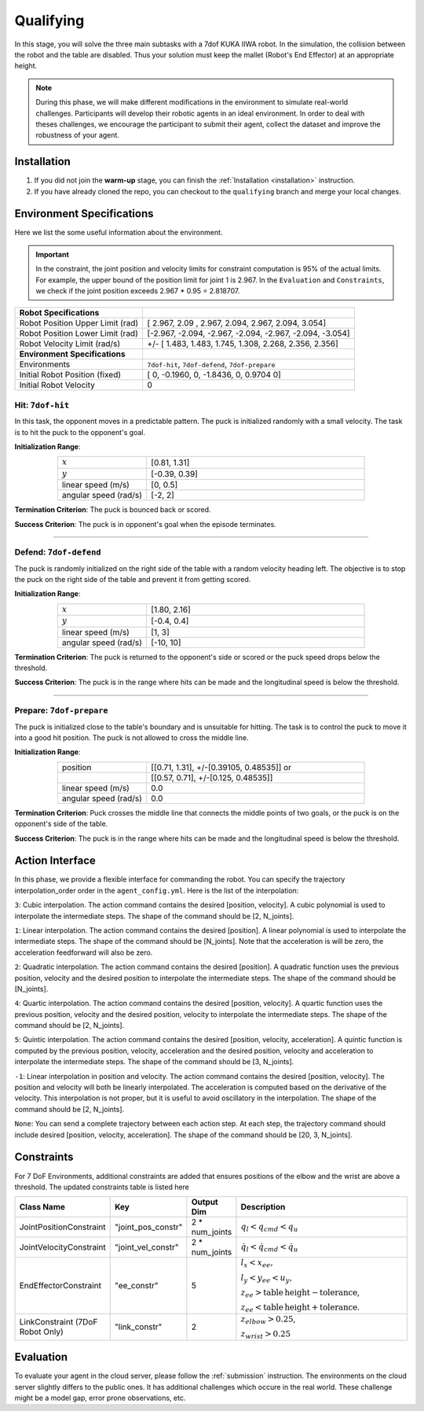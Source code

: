 .. _qualifying:

Qualifying
==========

In this stage, you will solve the three main subtasks with a 7dof KUKA IIWA robot. In the simulation, the collision
between the robot and the table are disabled. Thus your solution must keep the mallet (Robot's End Effector)
at an appropriate height.

.. note::
   During this phase, we will make different modifications in the environment to simulate real-world challenges.
   Participants will develop their robotic agents in an ideal environment. In order to deal with theses challenges,
   we encourage the participant to submit their agent, collect the dataset and improve the robustness of your agent.

Installation
------------
1. If you did not join the **warm-up** stage, you can finish the :ref:`Installation <installation>` instruction.

2. If you have already cloned the repo, you can checkout to the ``qualifying`` branch and merge your local changes.

Environment Specifications
--------------------------
Here we list the some useful information about the environment.

.. important::
    In the constraint, the joint position and velocity limits for constraint computation
    is 95% of the actual limits. For example, the upper bound of the position limit for
    joint 1 is 2.967. In the ``Evaluation`` and ``Constraints``, we check if the joint
    position exceeds 2.967 * 0.95 = 2.818707.


+-----------------------------------------+---------------------------------------------------------------------+
| **Robot Specifications**                |                                                                     |
+-----------------------------------------+---------------------------------------------------------------------+
| Robot Position Upper Limit (rad)        | [ 2.967,  2.09 ,  2.967,  2.094,  2.967,  2.094, 3.054]             |
+-----------------------------------------+---------------------------------------------------------------------+
| Robot Position Lower Limit (rad)        | [-2.967, -2.094, -2.967, -2.094, -2.967, -2.094, -3.054]            |
+-----------------------------------------+---------------------------------------------------------------------+
| Robot Velocity Limit (rad/s)            | +/- [ 1.483,  1.483,  1.745,  1.308,  2.268, 2.356,  2.356]         |
+-----------------------------------------+---------------------------------------------------------------------+
| **Environment Specifications**          |                                                                     |
+-----------------------------------------+---------------------------------------------------------------------+
| Environments                            | ``7dof-hit``, ``7dof-defend``, ``7dof-prepare``                     |
+-----------------------------------------+---------------------------------------------------------------------+
| Initial Robot Position (fixed)          | [ 0, -0.1960, 0, -1.8436, 0, 0.9704  0]                             |
+-----------------------------------------+---------------------------------------------------------------------+
| Initial Robot Velocity                  | 0                                                                   |
+-----------------------------------------+---------------------------------------------------------------------+


**Hit**: ``7dof-hit``
~~~~~~~~~~~~~~~~~~~~~

In this task, the opponent moves in a predictable pattern. The puck is initialized randomly
with a small velocity. The task is to hit the puck to the opponent's goal.

.. image:: ../assets/7dof-hit.gif
  :width: 400

**Initialization Range**:

.. list-table::
   :widths: 20 49
   :header-rows: 0
   :align: center

   * - :math:`x`
     - [0.81, 1.31]
   * - :math:`y`
     - [-0.39, 0.39]
   * - linear speed (m/s)
     - [0, 0.5]
   * - angular speed (rad/s)
     - [-2, 2]

**Termination Criterion**: The puck is bounced back or scored.

**Success Criterion**: The puck is in opponent's goal when the episode terminates.

----

**Defend**: ``7dof-defend``
~~~~~~~~~~~~~~~~~~~~~~~~~~~

The puck is randomly initialized on the right side of the table with a random velocity heading left.
The objective is to stop the puck on the right side of the table and prevent it from getting scored.

.. image:: ../assets/7dof-defend.gif
  :width: 400

**Initialization Range**:

.. list-table::
   :widths: 20 49
   :header-rows: 0
   :align: center

   * - :math:`x`
     - [1.80, 2.16]
   * - :math:`y`
     - [-0.4, 0.4]
   * - linear speed (m/s)
     - [1, 3]
   * - angular speed (rad/s)
     - [-10, 10]

**Termination Criterion**: The puck is returned to the opponent's side or scored or
the puck speed drops below the threshold.

**Success Criterion**: The puck is in the range where hits can be made and the longitudinal speed is below the threshold.


----

**Prepare**: ``7dof-prepare``
~~~~~~~~~~~~~~~~~~~~~~~~~~~~~

The puck is initialized close to the table's boundary and is unsuitable for hitting. The task is to control
the puck to move it into a good hit position. The puck is not allowed to cross the middle line.

.. image:: ../assets/7dof-prepare.gif
  :width: 400

**Initialization Range**:

.. list-table::
   :widths: 20 49
   :header-rows: 0
   :align: center

   * - position
     - [[0.71, 1.31], +/-[0.39105, 0.48535]] or
   * -
     - [[0.57, 0.71], +/-[0.125, 0.48535]]
   * - linear speed (m/s)
     - 0.0
   * - angular speed (rad/s)
     - 0.0

**Termination Criterion**: Puck crosses the middle line that connects the middle points of two goals,
or the puck is on the opponent's side of the table.

**Success Criterion**: The puck is in the range where hits can be made and the longitudinal speed is
below the threshold.

Action Interface
----------------
In this phase, we provide a flexible interface for commanding the robot. You can specify the trajectory
interpolation_order order in the ``agent_config.yml``. Here is the list of the interpolation:

``3``: Cubic interpolation. The action command contains the desired [position, velocity]. A cubic polynomial is
used to interpolate the intermediate steps. The shape of the command should be [2, N_joints].

``1``: Linear interpolation. The action command contains the desired [position]. A linear polynomial is
used to interpolate the intermediate steps. The shape of the command should be [N_joints]. Note that the acceleration
is will be zero, the acceleration feedforward will also be zero.

``2``: Quadratic interpolation. The action command contains the desired [position]. A quadratic function uses the
previous position, velocity and the desired position to interpolate the intermediate steps. The shape of the command
should be [N_joints].

``4``: Quartic interpolation. The action command contains the desired [position, velocity]. A quartic function uses the
previous position, velocity and the desired position, velocity to interpolate the intermediate steps. The shape of
the command should be [2, N_joints].

``5``: Quintic interpolation. The action command contains the desired [position, velocity, acceleration]. A quintic
function is computed by the previous position, velocity, acceleration and the desired position, velocity and acceleration
to interpolate the intermediate steps. The shape of the command should be [3, N_joints].

``-1``: Linear interpolation in position and velocity. The action command contains the desired [position, velocity].
The position and velocity will both be linearly interpolated. The acceleration is computed based on the derivative of
the velocity. This interpolation is not proper, but it is useful to avoid oscillatory in the interpolation. The shape
of the command should be [2, N_joints].

``None``: You can send a complete trajectory between each action step. At each step, the trajectory command
should include desired [position, velocity, acceleration]. The shape of the command should be [20, 3, N_joints].


Constraints
-----------

For 7 DoF Environments, additional constraints are added that ensures positions of the elbow and the wrist are
above a threshold. The updated constraints table is listed here

.. list-table::
   :widths: 20 10 10 50
   :header-rows: 1

   * - Class Name
     - Key
     - Output Dim
     - Description
   * - JointPositionConstraint
     - "joint_pos_constr"
     - 2 * num_joints
     - :math:`q_l < q_{cmd} < q_u`
   * - JointVelocityConstraint
     - "joint_vel_constr"
     - 2 * num_joints
     - :math:`\dot{q}_l < \dot{q}_{cmd} < \dot{q}_u`
   * - EndEffectorConstraint
     - "ee_constr"
     - 5
     - :math:`l_x < x_{ee},`

       :math:`l_y < y_{ee} < u_y,`

       :math:`z_{ee} > \mathrm{table\,height - tolerance}`,

       :math:`z_{ee} < \mathrm{table\, height + tolerance}`.
   * - LinkConstraint (7DoF Robot Only)
     - "link_constr"
     - 2
     - :math:`z_{elbow} > 0.25`,

       :math:`z_{wrist} > 0.25`

Evaluation
----------

To evaluate your agent in the cloud server, please follow the :ref:`submission` instruction.
The environments on the cloud server slightly differs to the public ones. It has additional challenges
which occure in the real world. These challenge might be a model gap, error prone observations, etc.  

